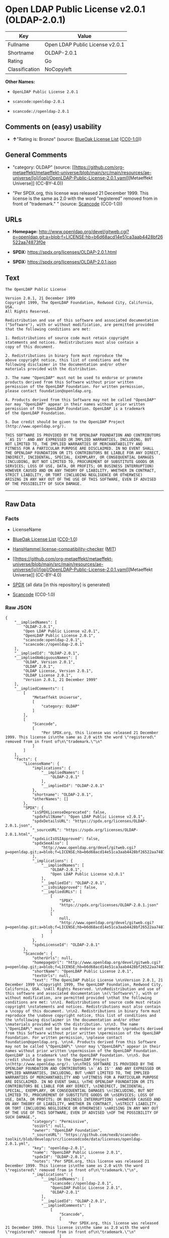 * Open LDAP Public License v2.0.1 (OLDAP-2.0.1)
| Key            | Value                           |
|----------------+---------------------------------|
| Fullname       | Open LDAP Public License v2.0.1 |
| Shortname      | OLDAP-2.0.1                     |
| Rating         | Go                              |
| Classification | NoCopyleft                      |

*Other Names:*

- =OpenLDAP Public License 2.0.1=

- =scancode:openldap-2.0.1=

- =scancode://openldap-2.0.1=

** Comments on (easy) usability

- *↑*"Rating is: Bronze" (source:
  [[https://blueoakcouncil.org/list][BlueOak License List]]
  ([[https://raw.githubusercontent.com/blueoakcouncil/blue-oak-list-npm-package/master/LICENSE][CC0-1.0]]))

** General Comments

- "category: OLDAP" (source:
  [[https://github.com/org-metaeffekt/metaeffekt-universe/blob/main/src/main/resources/ae-universe/[o]/[op]/OpenLDAP-Public-License-2.0.1.yaml][Metaeffekt
  Universe]] (CC-BY-4.0))

- "Per SPDX.org, this license was released 21 December 1999. This
  license is the same as 2.0 with the word "registered" removed from in
  front of "trademark." " (source:
  [[https://github.com/nexB/scancode-toolkit/blob/develop/src/licensedcode/data/licenses/openldap-2.0.1.yml][Scancode]]
  (CC0-1.0))

** URLs

- *Homepage:*
  http://www.openldap.org/devel/gitweb.cgi?p=openldap.git;a=blob;f=LICENSE;hb=b6d68acd14e51ca3aab4428bf26522aa74873f0e

- *SPDX:* https://spdx.org/licenses/OLDAP-2.0.1.html

- *SPDX:* https://spdx.org/licenses/OLDAP-2.0.1.json

** Text
#+begin_example
  The OpenLDAP Public License 

  Version 2.0.1, 21 December 1999 
  Copyright 1999, The OpenLDAP Foundation, Redwood City, California, USA. 
  All Rights Reserved. 

  Redistribution and use of this software and associated documentation 
  ("Software"), with or without modification, are permitted provided 
  that the following conditions are met: 

  1. Redistributions of source code must retain copyright 
  statements and notices. Redistributions must also contain a 
  copy of this document. 

  2. Redistributions in binary form must reproduce the 
  above copyright notice, this list of conditions and the 
  following disclaimer in the documentation and/or other 
  materials provided with the distribution. 

  3. The name "OpenLDAP" must not be used to endorse or promote 
  products derived from this Software without prior written 
  permission of the OpenLDAP Foundation. For written permission, 
  please contact foundation@openldap.org. 

  4. Products derived from this Software may not be called "OpenLDAP" 
  nor may "OpenLDAP" appear in their names without prior written 
  permission of the OpenLDAP Foundation. OpenLDAP is a trademark 
  of the OpenLDAP Foundation. 

  5. Due credit should be given to the OpenLDAP Project 
  (http://www.openldap.org/). 

  THIS SOFTWARE IS PROVIDED BY THE OPENLDAP FOUNDATION AND CONTRIBUTORS 
  ``AS IS'' AND ANY EXPRESSED OR IMPLIED WARRANTIES, INCLUDING, BUT 
  NOT LIMITED TO, THE IMPLIED WARRANTIES OF MERCHANTABILITY AND 
  FITNESS FOR A PARTICULAR PURPOSE ARE DISCLAIMED. IN NO EVENT SHALL 
  THE OPENLDAP FOUNDATION OR ITS CONTRIBUTORS BE LIABLE FOR ANY DIRECT, 
  INDIRECT, INCIDENTAL, SPECIAL, EXEMPLARY, OR CONSEQUENTIAL DAMAGES 
  (INCLUDING, BUT NOT LIMITED TO, PROCUREMENT OF SUBSTITUTE GOODS OR 
  SERVICES; LOSS OF USE, DATA, OR PROFITS; OR BUSINESS INTERRUPTION) 
  HOWEVER CAUSED AND ON ANY THEORY OF LIABILITY, WHETHER IN CONTRACT, 
  STRICT LIABILITY, OR TORT (INCLUDING NEGLIGENCE OR OTHERWISE) 
  ARISING IN ANY WAY OUT OF THE USE OF THIS SOFTWARE, EVEN IF ADVISED 
  OF THE POSSIBILITY OF SUCH DAMAGE.
#+end_example

--------------

** Raw Data
*** Facts

- LicenseName

- [[https://blueoakcouncil.org/list][BlueOak License List]]
  ([[https://raw.githubusercontent.com/blueoakcouncil/blue-oak-list-npm-package/master/LICENSE][CC0-1.0]])

- [[https://github.com/HansHammel/license-compatibility-checker/blob/master/lib/licenses.json][HansHammel
  license-compatibility-checker]]
  ([[https://github.com/HansHammel/license-compatibility-checker/blob/master/LICENSE][MIT]])

- [[https://github.com/org-metaeffekt/metaeffekt-universe/blob/main/src/main/resources/ae-universe/[o]/[op]/OpenLDAP-Public-License-2.0.1.yaml][Metaeffekt
  Universe]] (CC-BY-4.0)

- [[https://spdx.org/licenses/OLDAP-2.0.1.html][SPDX]] (all data [in
  this repository] is generated)

- [[https://github.com/nexB/scancode-toolkit/blob/develop/src/licensedcode/data/licenses/openldap-2.0.1.yml][Scancode]]
  (CC0-1.0)

*** Raw JSON
#+begin_example
  {
      "__impliedNames": [
          "OLDAP-2.0.1",
          "Open LDAP Public License v2.0.1",
          "OpenLDAP Public License 2.0.1",
          "scancode:openldap-2.0.1",
          "scancode://openldap-2.0.1"
      ],
      "__impliedId": "OLDAP-2.0.1",
      "__impliedAmbiguousNames": [
          "OLDAP, Version 2.0.1",
          "OLDAP 2.0.1",
          "OLDAP License, Version 2.0.1",
          "OLDAP License 2.0.1",
          "Version 2.0.1, 21 December 1999"
      ],
      "__impliedComments": [
          [
              "Metaeffekt Universe",
              [
                  "category: OLDAP"
              ]
          ],
          [
              "Scancode",
              [
                  "Per SPDX.org, this license was released 21 December 1999. This license is\nthe same as 2.0 with the word \"registered\" removed from in front of\n\"trademark.\"\n"
              ]
          ]
      ],
      "facts": {
          "LicenseName": {
              "implications": {
                  "__impliedNames": [
                      "OLDAP-2.0.1"
                  ],
                  "__impliedId": "OLDAP-2.0.1"
              },
              "shortname": "OLDAP-2.0.1",
              "otherNames": []
          },
          "SPDX": {
              "isSPDXLicenseDeprecated": false,
              "spdxFullName": "Open LDAP Public License v2.0.1",
              "spdxDetailsURL": "https://spdx.org/licenses/OLDAP-2.0.1.json",
              "_sourceURL": "https://spdx.org/licenses/OLDAP-2.0.1.html",
              "spdxLicIsOSIApproved": false,
              "spdxSeeAlso": [
                  "http://www.openldap.org/devel/gitweb.cgi?p=openldap.git;a=blob;f=LICENSE;hb=b6d68acd14e51ca3aab4428bf26522aa74873f0e"
              ],
              "_implications": {
                  "__impliedNames": [
                      "OLDAP-2.0.1",
                      "Open LDAP Public License v2.0.1"
                  ],
                  "__impliedId": "OLDAP-2.0.1",
                  "__isOsiApproved": false,
                  "__impliedURLs": [
                      [
                          "SPDX",
                          "https://spdx.org/licenses/OLDAP-2.0.1.json"
                      ],
                      [
                          null,
                          "http://www.openldap.org/devel/gitweb.cgi?p=openldap.git;a=blob;f=LICENSE;hb=b6d68acd14e51ca3aab4428bf26522aa74873f0e"
                      ]
                  ]
              },
              "spdxLicenseId": "OLDAP-2.0.1"
          },
          "Scancode": {
              "otherUrls": null,
              "homepageUrl": "http://www.openldap.org/devel/gitweb.cgi?p=openldap.git;a=blob;f=LICENSE;hb=b6d68acd14e51ca3aab4428bf26522aa74873f0e",
              "shortName": "OpenLDAP Public License 2.0.1",
              "textUrls": null,
              "text": "The OpenLDAP Public License \n\nVersion 2.0.1, 21 December 1999 \nCopyright 1999, The OpenLDAP Foundation, Redwood City, California, USA. \nAll Rights Reserved. \n\nRedistribution and use of this software and associated documentation \n(\"Software\"), with or without modification, are permitted provided \nthat the following conditions are met: \n\n1. Redistributions of source code must retain copyright \nstatements and notices. Redistributions must also contain a \ncopy of this document. \n\n2. Redistributions in binary form must reproduce the \nabove copyright notice, this list of conditions and the \nfollowing disclaimer in the documentation and/or other \nmaterials provided with the distribution. \n\n3. The name \"OpenLDAP\" must not be used to endorse or promote \nproducts derived from this Software without prior written \npermission of the OpenLDAP Foundation. For written permission, \nplease contact foundation@openldap.org. \n\n4. Products derived from this Software may not be called \"OpenLDAP\" \nnor may \"OpenLDAP\" appear in their names without prior written \npermission of the OpenLDAP Foundation. OpenLDAP is a trademark \nof the OpenLDAP Foundation. \n\n5. Due credit should be given to the OpenLDAP Project \n(http://www.openldap.org/). \n\nTHIS SOFTWARE IS PROVIDED BY THE OPENLDAP FOUNDATION AND CONTRIBUTORS \n``AS IS'' AND ANY EXPRESSED OR IMPLIED WARRANTIES, INCLUDING, BUT \nNOT LIMITED TO, THE IMPLIED WARRANTIES OF MERCHANTABILITY AND \nFITNESS FOR A PARTICULAR PURPOSE ARE DISCLAIMED. IN NO EVENT SHALL \nTHE OPENLDAP FOUNDATION OR ITS CONTRIBUTORS BE LIABLE FOR ANY DIRECT, \nINDIRECT, INCIDENTAL, SPECIAL, EXEMPLARY, OR CONSEQUENTIAL DAMAGES \n(INCLUDING, BUT NOT LIMITED TO, PROCUREMENT OF SUBSTITUTE GOODS OR \nSERVICES; LOSS OF USE, DATA, OR PROFITS; OR BUSINESS INTERRUPTION) \nHOWEVER CAUSED AND ON ANY THEORY OF LIABILITY, WHETHER IN CONTRACT, \nSTRICT LIABILITY, OR TORT (INCLUDING NEGLIGENCE OR OTHERWISE) \nARISING IN ANY WAY OUT OF THE USE OF THIS SOFTWARE, EVEN IF ADVISED \nOF THE POSSIBILITY OF SUCH DAMAGE.",
              "category": "Permissive",
              "osiUrl": null,
              "owner": "OpenLDAP Foundation",
              "_sourceURL": "https://github.com/nexB/scancode-toolkit/blob/develop/src/licensedcode/data/licenses/openldap-2.0.1.yml",
              "key": "openldap-2.0.1",
              "name": "OpenLDAP Public License 2.0.1",
              "spdxId": "OLDAP-2.0.1",
              "notes": "Per SPDX.org, this license was released 21 December 1999. This license is\nthe same as 2.0 with the word \"registered\" removed from in front of\n\"trademark.\"\n",
              "_implications": {
                  "__impliedNames": [
                      "scancode://openldap-2.0.1",
                      "OpenLDAP Public License 2.0.1",
                      "OLDAP-2.0.1"
                  ],
                  "__impliedId": "OLDAP-2.0.1",
                  "__impliedComments": [
                      [
                          "Scancode",
                          [
                              "Per SPDX.org, this license was released 21 December 1999. This license is\nthe same as 2.0 with the word \"registered\" removed from in front of\n\"trademark.\"\n"
                          ]
                      ]
                  ],
                  "__impliedCopyleft": [
                      [
                          "Scancode",
                          "NoCopyleft"
                      ]
                  ],
                  "__calculatedCopyleft": "NoCopyleft",
                  "__impliedText": "The OpenLDAP Public License \n\nVersion 2.0.1, 21 December 1999 \nCopyright 1999, The OpenLDAP Foundation, Redwood City, California, USA. \nAll Rights Reserved. \n\nRedistribution and use of this software and associated documentation \n(\"Software\"), with or without modification, are permitted provided \nthat the following conditions are met: \n\n1. Redistributions of source code must retain copyright \nstatements and notices. Redistributions must also contain a \ncopy of this document. \n\n2. Redistributions in binary form must reproduce the \nabove copyright notice, this list of conditions and the \nfollowing disclaimer in the documentation and/or other \nmaterials provided with the distribution. \n\n3. The name \"OpenLDAP\" must not be used to endorse or promote \nproducts derived from this Software without prior written \npermission of the OpenLDAP Foundation. For written permission, \nplease contact foundation@openldap.org. \n\n4. Products derived from this Software may not be called \"OpenLDAP\" \nnor may \"OpenLDAP\" appear in their names without prior written \npermission of the OpenLDAP Foundation. OpenLDAP is a trademark \nof the OpenLDAP Foundation. \n\n5. Due credit should be given to the OpenLDAP Project \n(http://www.openldap.org/). \n\nTHIS SOFTWARE IS PROVIDED BY THE OPENLDAP FOUNDATION AND CONTRIBUTORS \n``AS IS'' AND ANY EXPRESSED OR IMPLIED WARRANTIES, INCLUDING, BUT \nNOT LIMITED TO, THE IMPLIED WARRANTIES OF MERCHANTABILITY AND \nFITNESS FOR A PARTICULAR PURPOSE ARE DISCLAIMED. IN NO EVENT SHALL \nTHE OPENLDAP FOUNDATION OR ITS CONTRIBUTORS BE LIABLE FOR ANY DIRECT, \nINDIRECT, INCIDENTAL, SPECIAL, EXEMPLARY, OR CONSEQUENTIAL DAMAGES \n(INCLUDING, BUT NOT LIMITED TO, PROCUREMENT OF SUBSTITUTE GOODS OR \nSERVICES; LOSS OF USE, DATA, OR PROFITS; OR BUSINESS INTERRUPTION) \nHOWEVER CAUSED AND ON ANY THEORY OF LIABILITY, WHETHER IN CONTRACT, \nSTRICT LIABILITY, OR TORT (INCLUDING NEGLIGENCE OR OTHERWISE) \nARISING IN ANY WAY OUT OF THE USE OF THIS SOFTWARE, EVEN IF ADVISED \nOF THE POSSIBILITY OF SUCH DAMAGE.",
                  "__impliedURLs": [
                      [
                          "Homepage",
                          "http://www.openldap.org/devel/gitweb.cgi?p=openldap.git;a=blob;f=LICENSE;hb=b6d68acd14e51ca3aab4428bf26522aa74873f0e"
                      ]
                  ]
              }
          },
          "HansHammel license-compatibility-checker": {
              "implications": {
                  "__impliedNames": [
                      "OLDAP-2.0.1"
                  ],
                  "__impliedCopyleft": [
                      [
                          "HansHammel license-compatibility-checker",
                          "NoCopyleft"
                      ]
                  ],
                  "__calculatedCopyleft": "NoCopyleft"
              },
              "licensename": "OLDAP-2.0.1",
              "copyleftkind": "NoCopyleft"
          },
          "Metaeffekt Universe": {
              "spdxIdentifier": "OLDAP-2.0.1",
              "shortName": null,
              "category": "OLDAP",
              "alternativeNames": [
                  "OLDAP, Version 2.0.1",
                  "OLDAP 2.0.1",
                  "OLDAP License, Version 2.0.1",
                  "OLDAP License 2.0.1",
                  "Version 2.0.1, 21 December 1999"
              ],
              "_sourceURL": "https://github.com/org-metaeffekt/metaeffekt-universe/blob/main/src/main/resources/ae-universe/[o]/[op]/OpenLDAP-Public-License-2.0.1.yaml",
              "otherIds": [
                  "scancode:openldap-2.0.1"
              ],
              "canonicalName": "OpenLDAP Public License 2.0.1",
              "_implications": {
                  "__impliedNames": [
                      "OpenLDAP Public License 2.0.1",
                      "OLDAP-2.0.1",
                      "scancode:openldap-2.0.1"
                  ],
                  "__impliedId": "OLDAP-2.0.1",
                  "__impliedAmbiguousNames": [
                      "OLDAP, Version 2.0.1",
                      "OLDAP 2.0.1",
                      "OLDAP License, Version 2.0.1",
                      "OLDAP License 2.0.1",
                      "Version 2.0.1, 21 December 1999"
                  ],
                  "__impliedComments": [
                      [
                          "Metaeffekt Universe",
                          [
                              "category: OLDAP"
                          ]
                      ]
                  ]
              }
          },
          "BlueOak License List": {
              "BlueOakRating": "Bronze",
              "url": "https://spdx.org/licenses/OLDAP-2.0.1.html",
              "isPermissive": true,
              "_sourceURL": "https://blueoakcouncil.org/list",
              "name": "Open LDAP Public License v2.0.1",
              "id": "OLDAP-2.0.1",
              "_implications": {
                  "__impliedNames": [
                      "OLDAP-2.0.1",
                      "Open LDAP Public License v2.0.1"
                  ],
                  "__impliedJudgement": [
                      [
                          "BlueOak License List",
                          {
                              "tag": "PositiveJudgement",
                              "contents": "Rating is: Bronze"
                          }
                      ]
                  ],
                  "__impliedCopyleft": [
                      [
                          "BlueOak License List",
                          "NoCopyleft"
                      ]
                  ],
                  "__calculatedCopyleft": "NoCopyleft",
                  "__impliedURLs": [
                      [
                          "SPDX",
                          "https://spdx.org/licenses/OLDAP-2.0.1.html"
                      ]
                  ]
              }
          }
      },
      "__impliedJudgement": [
          [
              "BlueOak License List",
              {
                  "tag": "PositiveJudgement",
                  "contents": "Rating is: Bronze"
              }
          ]
      ],
      "__impliedCopyleft": [
          [
              "BlueOak License List",
              "NoCopyleft"
          ],
          [
              "HansHammel license-compatibility-checker",
              "NoCopyleft"
          ],
          [
              "Scancode",
              "NoCopyleft"
          ]
      ],
      "__calculatedCopyleft": "NoCopyleft",
      "__isOsiApproved": false,
      "__impliedText": "The OpenLDAP Public License \n\nVersion 2.0.1, 21 December 1999 \nCopyright 1999, The OpenLDAP Foundation, Redwood City, California, USA. \nAll Rights Reserved. \n\nRedistribution and use of this software and associated documentation \n(\"Software\"), with or without modification, are permitted provided \nthat the following conditions are met: \n\n1. Redistributions of source code must retain copyright \nstatements and notices. Redistributions must also contain a \ncopy of this document. \n\n2. Redistributions in binary form must reproduce the \nabove copyright notice, this list of conditions and the \nfollowing disclaimer in the documentation and/or other \nmaterials provided with the distribution. \n\n3. The name \"OpenLDAP\" must not be used to endorse or promote \nproducts derived from this Software without prior written \npermission of the OpenLDAP Foundation. For written permission, \nplease contact foundation@openldap.org. \n\n4. Products derived from this Software may not be called \"OpenLDAP\" \nnor may \"OpenLDAP\" appear in their names without prior written \npermission of the OpenLDAP Foundation. OpenLDAP is a trademark \nof the OpenLDAP Foundation. \n\n5. Due credit should be given to the OpenLDAP Project \n(http://www.openldap.org/). \n\nTHIS SOFTWARE IS PROVIDED BY THE OPENLDAP FOUNDATION AND CONTRIBUTORS \n``AS IS'' AND ANY EXPRESSED OR IMPLIED WARRANTIES, INCLUDING, BUT \nNOT LIMITED TO, THE IMPLIED WARRANTIES OF MERCHANTABILITY AND \nFITNESS FOR A PARTICULAR PURPOSE ARE DISCLAIMED. IN NO EVENT SHALL \nTHE OPENLDAP FOUNDATION OR ITS CONTRIBUTORS BE LIABLE FOR ANY DIRECT, \nINDIRECT, INCIDENTAL, SPECIAL, EXEMPLARY, OR CONSEQUENTIAL DAMAGES \n(INCLUDING, BUT NOT LIMITED TO, PROCUREMENT OF SUBSTITUTE GOODS OR \nSERVICES; LOSS OF USE, DATA, OR PROFITS; OR BUSINESS INTERRUPTION) \nHOWEVER CAUSED AND ON ANY THEORY OF LIABILITY, WHETHER IN CONTRACT, \nSTRICT LIABILITY, OR TORT (INCLUDING NEGLIGENCE OR OTHERWISE) \nARISING IN ANY WAY OUT OF THE USE OF THIS SOFTWARE, EVEN IF ADVISED \nOF THE POSSIBILITY OF SUCH DAMAGE.",
      "__impliedURLs": [
          [
              "SPDX",
              "https://spdx.org/licenses/OLDAP-2.0.1.html"
          ],
          [
              "SPDX",
              "https://spdx.org/licenses/OLDAP-2.0.1.json"
          ],
          [
              null,
              "http://www.openldap.org/devel/gitweb.cgi?p=openldap.git;a=blob;f=LICENSE;hb=b6d68acd14e51ca3aab4428bf26522aa74873f0e"
          ],
          [
              "Homepage",
              "http://www.openldap.org/devel/gitweb.cgi?p=openldap.git;a=blob;f=LICENSE;hb=b6d68acd14e51ca3aab4428bf26522aa74873f0e"
          ]
      ]
  }
#+end_example

*** Dot Cluster Graph
[[../dot/OLDAP-2.0.1.svg]]
